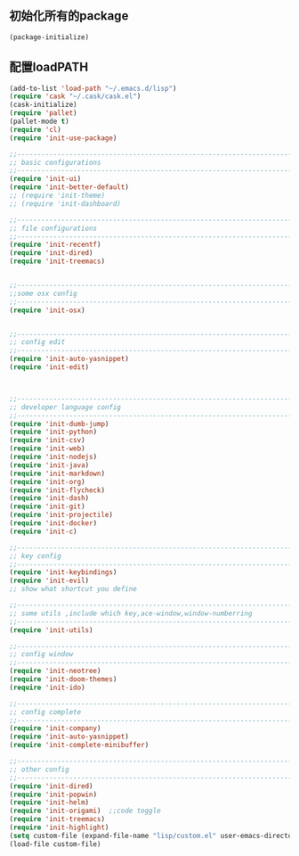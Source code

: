** 初始化所有的package
#+BEGIN_SRC emacs-lisp
(package-initialize)
#+END_SRC

** 配置loadPATH
#+BEGIN_SRC emacs-lisp
  (add-to-list 'load-path "~/.emacs.d/lisp")
  (require 'cask "~/.cask/cask.el")
  (cask-initialize)
  (require 'pallet)
  (pallet-mode t)
  (require 'cl)
  (require 'init-use-package)

  ;;-----------------------------------------------------------------------------------;;
  ;; basic configurations
  ;;-----------------------------------------------------------------------------------;;
  (require 'init-ui)
  (require 'init-better-default)
  ;; (require 'init-theme)
  ;; (require 'init-dashboard)

  ;;-----------------------------------------------------------------------------------;;
  ;; file configurations  
  ;;-----------------------------------------------------------------------------------;;
  (require 'init-recentf)
  (require 'init-dired)
  (require 'init-treemacs)


  ;;-----------------------------------------------------------------------------------;;
  ;;some osx config 
  ;;-----------------------------------------------------------------------------------;;
  (require 'init-osx)


  ;;-----------------------------------------------------------------------------------;;
  ;; config edit
  ;;-----------------------------------------------------------------------------------;;
  (require 'init-auto-yasnippet)
  (require 'init-edit)



  ;;-----------------------------------------------------------------------------------;;
  ;; developer language config
  ;;-----------------------------------------------------------------------------------;;
  (require 'init-dumb-jump)
  (require 'init-python)
  (require 'init-csv)
  (require 'init-web)
  (require 'init-nodejs)
  (require 'init-java)
  (require 'init-markdown)
  (require 'init-org)
  (require 'init-flycheck)
  (require 'init-dash)
  (require 'init-git)
  (require 'init-projectile)
  (require 'init-docker)
  (require 'init-c)

  ;;-----------------------------------------------------------------------------------;;
  ;; key config
  ;;-----------------------------------------------------------------------------------;;
  (require 'init-keybindings)
  (require 'init-evil)
  ;; show what shortcut you define 

  ;;-----------------------------------------------------------------------------------;;
  ;; some utils ,include which key,ace-window,window-numberring
  ;;-----------------------------------------------------------------------------------;;
  (require 'init-utils)

  ;;-----------------------------------------------------------------------------------;;
  ;; config window
  ;;-----------------------------------------------------------------------------------;;
  (require 'init-neotree)
  (require 'init-doom-themes)
  (require 'init-ido)

  ;;-----------------------------------------------------------------------------------;;
  ;; config complete
  ;;-----------------------------------------------------------------------------------;;
  (require 'init-company)
  (require 'init-auto-yasnippet)
  (require 'init-complete-minibuffer)

  ;;-----------------------------------------------------------------------------------;;
  ;; other config
  ;;-----------------------------------------------------------------------------------;;
  (require 'init-dired)
  (require 'init-popwin)
  (require 'init-helm)	
  (require 'init-origami)  ;;code toggle
  (require 'init-treemacs)
  (require 'init-highlight)
  (setq custom-file (expand-file-name "lisp/custom.el" user-emacs-directory))
  (load-file custom-file)
#+END_SRC


